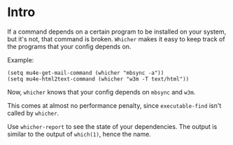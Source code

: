 * Intro
If a command depends on a certain program to be installed on your
system, but it's not, that command is broken. =Whicher= makes it easy
to keep track of the programs that your config depends on.

Example:
#+begin_src elisp
(setq mu4e-get-mail-command (whicher "mbsync -a"))
(setq mu4e-html2text-command (whicher "w3m -T text/html"))
#+end_src

Now, =whicher= knows that your config depends on =mbsync= and =w3m=.

This comes at almost no performance penalty, since =executable-find= isn't called by
=whicher=.

Use =whicher-report= to see the state of your dependencies.  The output is similar to the
output of =which(1)=, hence the name.
